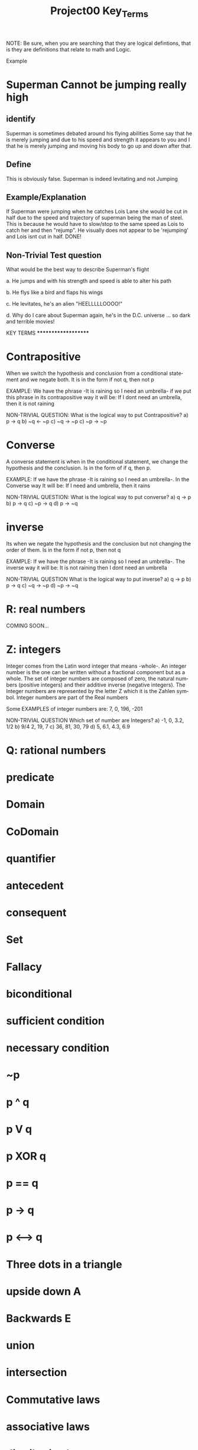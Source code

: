 #+TITLE: Project00 Key_Terms
#+LANGUAGE: en
#+OPTIONS: H:4 num:nil toc:nil \n:nil @:t ::t |:t ^:t *:t TeX:t LaTeX:t
#+OPTIONS: html-postamble:nil
#+STARTUP: showeverything entitiespretty

NOTE: Be sure, when you are searching that they are logical defintions, that is
they are definitions that relate to math and Logic.

Example
* Superman Cannot be jumping really high
** identify
Superman is sometimes debated around his flying abilities
Some say that he is merely jumping and due to his speed and 
strength it appears to you and I that he is merely jumping and
moving his body to go up and down after that.
** Define
This is obviously false.  Superman is indeed levitating and not
Jumping
** Example/Explanation
If Superman were jumping when he catches Lois Lane she would be cut in half
due to the speed and trajectory of superman being the man of steel. This is because
he would have to slow/stop to the same speed as Lois to catch her and then "rejump".
He visually does not appear to be 'rejumping' and Lois isnt cut in half.  DONE!
** Non-Trivial Test question
What would be the best way to describe Superman's flight


a. He jumps and with his strength and speed is able to alter his path


b. He flys like a bird and flaps his wings


c. He levitates, he's an alien "HEELLLLLOOOO!"


d. Why do I care about Superman again, he's in the D.C. universe ... so dark and terrible movies!


**************** KEY TERMS ********************

* Contrapositive
When we switch the hypothesis and conclusion from a conditional statement and we negate both. It is in
the form if not q, then not p

EXAMPLE: We have the phrase -It is raining so I need an umbrella- if we put this phrase in its
contrapositive way it will be: If I dont need an umbrella, then it is not raining

NON-TRIVIAL QUESTION: 
  What is the logical way to put Contrapositive?
  a) p -> q
  b) ~q <- ~p
  c) ~q -> ~p
  c) ~p -> ~p

* Converse

A converse statement is when in the conditional statement, we change the hypothesis and the 
conclusion. Is in the form of if q, then p. 

EXAMPLE: If we have the phrase -It is raining so I need an umbrella-. In the Converse way It will be:
If I need and umbrella, then it rains

NON-TRIVIAL QUESTION:
  What is the logical way to put converse?
  a) q -> p
  b) p -> q
  c) ~p -> q
  d) p -> ~q

* inverse

Its when we negate the hypothesis and the conclusion but not changing the order of them.
Is in the form if not p, then not q

EXAMPLE: If we have the phrase -It is raining so I need an umbrella-. The inverse way it will be:
It is not raining then I dont need an umbrella

NON-TRIVIAL QUESTION
  What is the logical way to put inverse?
  a) q -> p
  b) p -> q
  c) ~q -> ~p
  d) ~p -> ~q

* R: real numbers

COMING SOON...

* Z: integers

Integer comes from the Latin word integer that means -whole-. An integer number is the one can be
written without a fractional component but as a whole. The set of integer numbers are composed of
zero, the natural numbers (positive integers) and their additive inverse (negative integers).
The Integer numbers are represented by the letter Z which it is the Zahlen symbol. Integer numbers
are part of the Real numbers

Some EXAMPLES of integer numbers are: 7, 0, 196, -201

NON-TRIVIAL QUESTION
  Which set of number are Integers?
  a) -1, 0, 3.2, 1/2
  b) 9/4 2, 19, 7
  c) 36, 81, 30, 79
  d) 5, 6.1, 4.3, 6.9

* Q: rational numbers



* predicate

* Domain

* CoDomain

* quantifier

* antecedent

* consequent

* Set

* Fallacy

* biconditional

* sufficient condition

* necessary condition

* ~p

* p ^ q

* p V q

* p XOR q

* p == q

* p -> q

* p <--> q

* Three dots in a triangle

* upside down A

* Backwards E

* union

* intersection

* Commutative laws

* associative laws

* distributive laws

* identity laws

* negation laws

* double negative law

* idempotent laws

* universal bound laws

* De morgan's laws

* absorption laws

* negations of t and c

* vacuously true

* Modus Ponens

* Modus Tollens

* Elimination: valid argument form

* Transitivity: Valid Argument form
